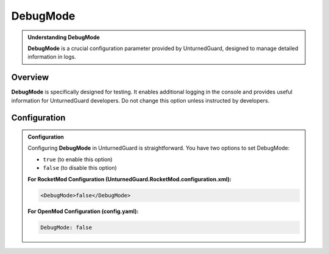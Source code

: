 DebugMode
==========


.. admonition:: **Understanding DebugMode**
   :class: seealso

   **DebugMode** is a crucial configuration parameter provided by UnturnedGuard, designed to manage detailed information in logs.

Overview
********

**DebugMode** is specifically designed for testing. It enables additional logging in the console and provides useful information for UnturnedGuard developers. Do not change this option unless instructed by developers.


**Configuration**
***************

.. admonition:: **Configuration**
   :class: important

   Configuring **DebugMode** in UnturnedGuard is straightforward. You have two options to set DebugMode:

   - ``true`` (to enable this option)
   - ``false`` (to disable this option)

   **For RocketMod Configuration (UnturnedGuard.RocketMod.configuration.xml):**

   .. code-block:: xml

       <DebugMode>false</DebugMode>

   **For OpenMod Configuration (config.yaml):**

   .. code-block:: yaml

       DebugMode: false

